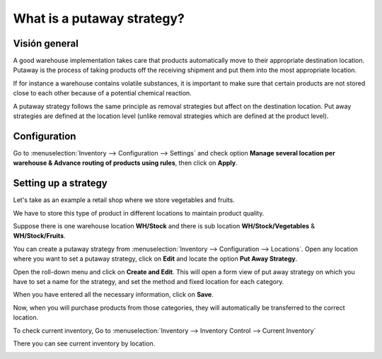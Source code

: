 ===========================
What is a putaway strategy?
===========================

Visión general
========

A good warehouse implementation takes care that products automatically
move to their appropriate destination location. Putaway is the process
of taking products off the receiving shipment and put them into the most
appropriate location.

If for instance a warehouse contains volatile substances, it is
important to make sure that certain products are not stored close to
each other because of a potential chemical reaction.

A putaway strategy follows the same principle as removal strategies but
affect on the destination location. Put away strategies are defined at
the location level (unlike removal strategies which are defined at the
product level).

Configuration
=============

Go to :menuselection:`Inventory --> Configuration --> Settings` and check option 
**Manage several location per warehouse & Advance routing of products using
rules**, then click on **Apply**.

.. image:: media/putaway01.png
    :align: center

Setting up a strategy
=====================

Let's take as an example a retail shop where we store vegetables and
fruits.

We have to store this type of product in different locations to maintain
product quality.

Suppose there is one warehouse location **WH/Stock** and there is
sub location **WH/Stock/Vegetables** & **WH/Stock/Fruits**.

You can create a putaway strategy from 
:menuselection:`Inventory --> Configuration --> Locations`. 
Open any location where you want to set a putaway strategy,
click on **Edit** and locate the option **Put Away Strategy**.

.. image:: media/putaway02.png
    :align: center

Open the roll-down menu and click on **Create and Edit**. This will open a
form view of put away strategy on which you have to set a name for the
strategy, and set the method and fixed location for each category.

.. image:: media/putaway03.png
    :align: center

When you have entered all the necessary information, click on **Save**.

Now, when you will purchase products from those categories, they will
automatically be transferred to the correct location.

To check current inventory, Go to 
:menuselection:`Inventory --> Inventory Control --> Current Inventory`

There you can see current inventory by location.

.. image:: media/putaway04.png
    :align: center